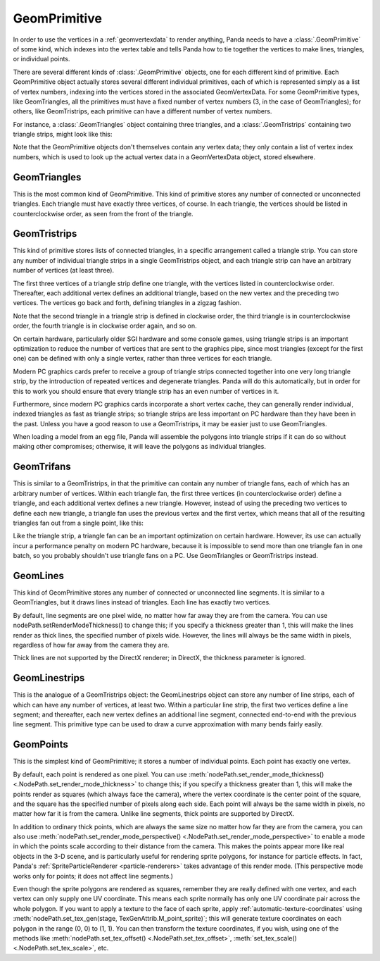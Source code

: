 .. _geomprimitive:

GeomPrimitive
=============

In order to use the vertices in a :ref:`geomvertexdata` to render anything,
Panda needs to have a :class:`.GeomPrimitive` of some kind, which indexes into
the vertex table and tells Panda how to tie together the vertices to make lines,
triangles, or individual points.

There are several different kinds of :class:`.GeomPrimitive` objects, one for
each different kind of primitive. Each GeomPrimitive object actually stores
several different individual primitives, each of which is represented simply as
a list of vertex numbers, indexing into the vertices stored in the associated
GeomVertexData. For some GeomPrimitive types, like GeomTriangles, all the
primitives must have a fixed number of vertex numbers (3, in the case of
GeomTriangles); for others, like GeomTristrips, each primitive can have a
different number of vertex numbers.

For instance, a :class:`.GeomTriangles` object containing three triangles, and a
:class:`.GeomTristrips` containing two triangle strips, might look like this:

.. raw:: html

   <center><table style="border-collapse: collapse">
   <tr>
   <td style="text-align: center; padding-left: 5pt; padding-right: 5pt">GeomTriangles</td>
   <td style="padding-right: 64pt"></td>
   <td style="text-align: center; padding-left: 5pt; padding-right: 5pt">GeomTristrips</td>
   </tr>
   <tr>
   <td style="border: 1px solid black; background: #c1beea; text-align: center">0</td>
   <td></td>
   <td style="border: 1px solid black; background: #c1beea; text-align: center">0</td>
   </tr>
   <tr>
   <td style="border: 1px solid black; background: #c1beea; text-align: center">1</td>
   <td></td>
   <td style="border: 1px solid black; background: #c1beea; text-align: center">2</td>
   </tr>
   <tr>
   <td style="border: 1px solid black; background: #c1beea; text-align: center">2</td>
   <td></td>
   <td style="border: 1px solid black; background: #c1beea; text-align: center">3</td>
   </tr>
   <tr>
   <td></td>
   <td></td>
   <td style="border: 1px solid black; background: #c1beea; text-align: center">5</td>
   </tr>
   <tr>
   <td style="border: 1px solid black; background: #c1beea; text-align: center">2</td>
   <td></td>
   <td style="border: 1px solid black; background: #c1beea; text-align: center">6</td>
   </tr>
   <tr>
   <td style="border: 1px solid black; background: #c1beea; text-align: center">1</td>
   <td></td>
   <td style="border: 1px solid black; background: #c1beea; text-align: center">1</td>
   </tr>
   <tr>
   <td style="border: 1px solid black; background: #c1beea; text-align: center">3</td>
   <td></td>
   <td></td>
   </tr>
   <tr>
   <td></td>
   <td></td>
   <td style="border: 1px solid black; background: #c1beea; text-align: center">5</td>
   </tr>
   <tr>
   <td style="border: 1px solid black; background: #c1beea; text-align: center">0</td>
   <td></td>
   <td style="border: 1px solid black; background: #c1beea; text-align: center">1</td>
   </tr>
   <tr>
   <td style="border: 1px solid black; background: #c1beea; text-align: center">5</td>
   <td></td>
   <td style="border: 1px solid black; background: #c1beea; text-align: center">3</td>
   </tr>
   <tr>
   <td style="border: 1px solid black; background: #c1beea; text-align: center">6</td>
   <td></td>
   <td style="border: 1px solid black; background: #c1beea; text-align: center">2</td>
   </tr>
   </table></center>


Note that the GeomPrimitive objects don't themselves contain any vertex data;
they only contain a list of vertex index numbers, which is used to look up the
actual vertex data in a GeomVertexData object, stored elsewhere.

GeomTriangles
~~~~~~~~~~~~~

This is the most common kind of GeomPrimitive. This kind of primitive stores
any number of connected or unconnected triangles. Each triangle must have
exactly three vertices, of course. In each triangle, the vertices should be
listed in counterclockwise order, as seen from the front of the triangle.

.. image:: geomtriangles.png

GeomTristrips
~~~~~~~~~~~~~

This kind of primitive stores lists of connected triangles, in a specific
arrangement called a triangle strip. You can store any number of individual
triangle strips in a single GeomTristrips object, and each triangle strip can
have an arbitrary number of vertices (at least three).

The first three vertices of a triangle strip define one triangle, with the
vertices listed in counterclockwise order. Thereafter, each additional vertex
defines an additional triangle, based on the new vertex and the preceding two
vertices. The vertices go back and forth, defining triangles in a zigzag
fashion.

.. image:: geomtristrips.png

Note that the second triangle in a triangle strip is defined in clockwise
order, the third triangle is in counterclockwise order, the fourth triangle is
in clockwise order again, and so on.

On certain hardware, particularly older SGI hardware and some console games,
using triangle strips is an important optimization to reduce the number of
vertices that are sent to the graphics pipe, since most triangles (except for
the first one) can be defined with only a single vertex, rather than three
vertices for each triangle.

Modern PC graphics cards prefer to receive a group of triangle strips
connected together into one very long triangle strip, by the introduction of
repeated vertices and degenerate triangles. Panda will do this automatically,
but in order for this to work you should ensure that every triangle strip has
an even number of vertices in it.

Furthermore, since modern PC graphics cards incorporate a short vertex cache,
they can generally render individual, indexed triangles as fast as triangle
strips; so triangle strips are less important on PC hardware than they have
been in the past. Unless you have a good reason to use a GeomTristrips, it may
be easier just to use GeomTriangles.

When loading a model from an egg file, Panda will assemble the polygons into
triangle strips if it can do so without making other compromises; otherwise,
it will leave the polygons as individual triangles.

GeomTrifans
~~~~~~~~~~~

This is similar to a GeomTristrips, in that the primitive can contain any
number of triangle fans, each of which has an arbitrary number of vertices.
Within each triangle fan, the first three vertices (in counterclockwise order)
define a triangle, and each additional vertex defines a new triangle. However,
instead of using the preceding two vertices to define each new triangle, a
triangle fan uses the previous vertex and the first vertex, which means that
all of the resulting triangles fan out from a single point, like this:

.. image:: geomtrifans.png

Like the triangle strip, a triangle fan can be an important optimization on
certain hardware. However, its use can actually incur a performance penalty on
modern PC hardware, because it is impossible to send more than one triangle
fan in one batch, so you probably shouldn't use triangle fans on a PC. Use
GeomTriangles or GeomTristrips instead.

GeomLines
~~~~~~~~~

This kind of GeomPrimitive stores any number of connected or unconnected line
segments. It is similar to a GeomTriangles, but it draws lines instead of
triangles. Each line has exactly two vertices.

.. image:: geomlines.png

By default, line segments are one pixel wide, no matter how far away they are
from the camera. You can use nodePath.setRenderModeThickness() to change this;
if you specify a thickness greater than 1, this will make the lines render as
thick lines, the specified number of pixels wide. However, the lines will
always be the same width in pixels, regardless of how far away from the camera
they are.

Thick lines are not supported by the DirectX renderer; in DirectX, the
thickness parameter is ignored.

GeomLinestrips
~~~~~~~~~~~~~~

This is the analogue of a GeomTristrips object: the GeomLinestrips object can
store any number of line strips, each of which can have any number of
vertices, at least two. Within a particular line strip, the first two vertices
define a line segment; and thereafter, each new vertex defines an additional
line segment, connected end-to-end with the previous line segment. This
primitive type can be used to draw a curve approximation with many bends
fairly easily.

.. image:: geomlinestrips.png

GeomPoints
~~~~~~~~~~

This is the simplest kind of GeomPrimitive; it stores a number of individual
points. Each point has exactly one vertex.

.. image:: geompoints.png

By default, each point is rendered as one pixel. You can use
:meth:`nodePath.set_render_mode_thickness() <.NodePath.set_render_mode_thickness>`
to change this; if you specify a thickness greater than 1, this will make the
points render as squares (which always face the camera), where the vertex
coordinate is the center point of the square, and the square has the specified
number of pixels along each side. Each point will always be the same width in
pixels, no matter how far it is from the camera. Unlike line segments, thick
points are supported by DirectX.

.. image:: geompointsthick.png

In addition to ordinary thick points, which are always the same size no matter
how far they are from the camera, you can also use
:meth:`nodePath.set_render_mode_perspective() <.NodePath.set_render_mode_perspective>`
to enable a mode in which the points scale according to their distance from the
camera. This makes the points appear more like real objects in the 3-D scene,
and is particularly useful for rendering sprite polygons, for instance for
particle effects.
In fact, Panda's :ref:`SpriteParticleRenderer <particle-renderers>` takes
advantage of this render mode. (This perspective mode works only for points; it
does not affect line segments.)

Even though the sprite polygons are rendered as squares, remember they are
really defined with one vertex, and each vertex can only supply one UV
coordinate. This means each sprite normally has only one UV coordinate pair
across the whole polygon. If you want to apply a texture to the face of each
sprite, apply :ref:`automatic-texture-coordinates` using
:meth:`nodePath.set_tex_gen(stage, TexGenAttrib.M_point_sprite)`; this will
generate texture coordinates on each polygon in the range (0, 0) to (1, 1). You
can then transform the texture coordinates, if you wish, using one of the
methods like :meth:`nodePath.set_tex_offset() <.NodePath.set_tex_offset>`,
:meth:`set_tex_scale() <.NodePath.set_tex_scale>`, etc.
